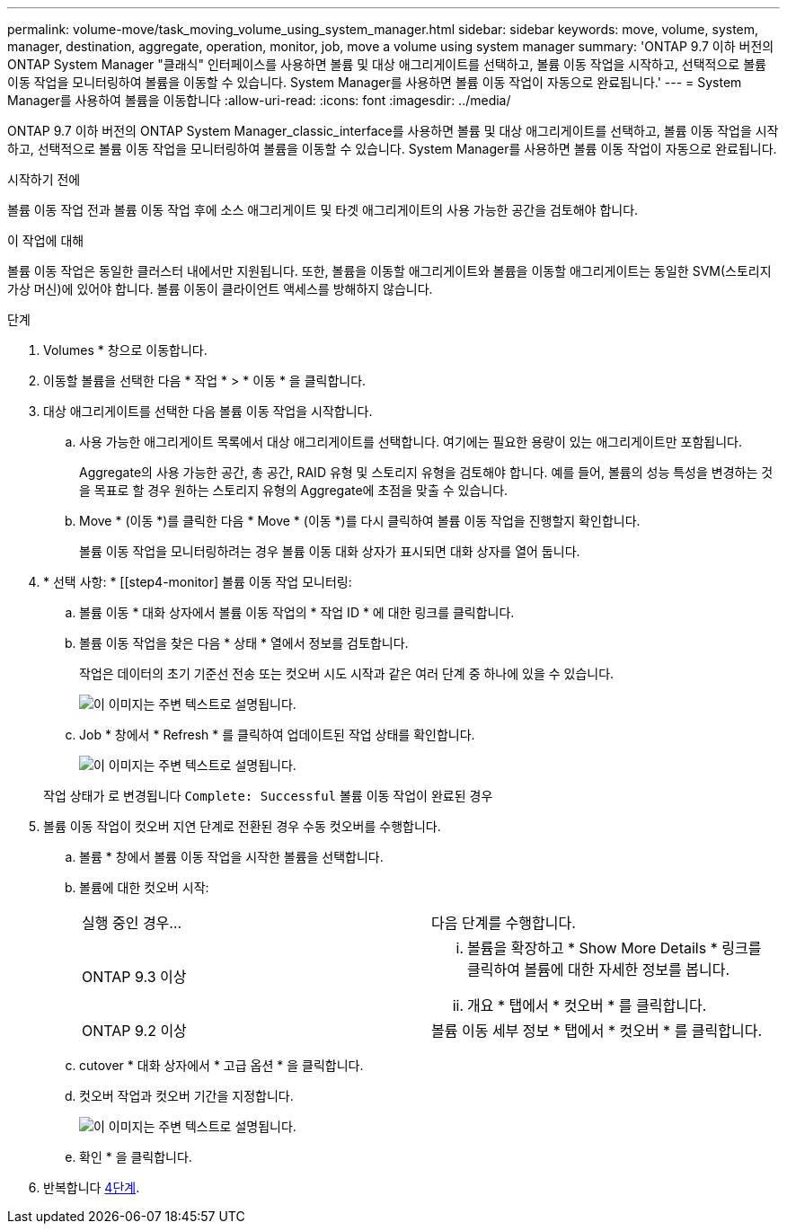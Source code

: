---
permalink: volume-move/task_moving_volume_using_system_manager.html 
sidebar: sidebar 
keywords: move, volume, system, manager, destination, aggregate, operation, monitor, job, move a volume using system manager 
summary: 'ONTAP 9.7 이하 버전의 ONTAP System Manager "클래식" 인터페이스를 사용하면 볼륨 및 대상 애그리게이트를 선택하고, 볼륨 이동 작업을 시작하고, 선택적으로 볼륨 이동 작업을 모니터링하여 볼륨을 이동할 수 있습니다. System Manager를 사용하면 볼륨 이동 작업이 자동으로 완료됩니다.' 
---
= System Manager를 사용하여 볼륨을 이동합니다
:allow-uri-read: 
:icons: font
:imagesdir: ../media/


[role="lead"]
ONTAP 9.7 이하 버전의 ONTAP System Manager_classic_interface를 사용하면 볼륨 및 대상 애그리게이트를 선택하고, 볼륨 이동 작업을 시작하고, 선택적으로 볼륨 이동 작업을 모니터링하여 볼륨을 이동할 수 있습니다. System Manager를 사용하면 볼륨 이동 작업이 자동으로 완료됩니다.

.시작하기 전에
볼륨 이동 작업 전과 볼륨 이동 작업 후에 소스 애그리게이트 및 타겟 애그리게이트의 사용 가능한 공간을 검토해야 합니다.

.이 작업에 대해
볼륨 이동 작업은 동일한 클러스터 내에서만 지원됩니다. 또한, 볼륨을 이동할 애그리게이트와 볼륨을 이동할 애그리게이트는 동일한 SVM(스토리지 가상 머신)에 있어야 합니다. 볼륨 이동이 클라이언트 액세스를 방해하지 않습니다.

.단계
. Volumes * 창으로 이동합니다.
. 이동할 볼륨을 선택한 다음 * 작업 * > * 이동 * 을 클릭합니다.
. 대상 애그리게이트를 선택한 다음 볼륨 이동 작업을 시작합니다.
+
.. 사용 가능한 애그리게이트 목록에서 대상 애그리게이트를 선택합니다. 여기에는 필요한 용량이 있는 애그리게이트만 포함됩니다.
+
Aggregate의 사용 가능한 공간, 총 공간, RAID 유형 및 스토리지 유형을 검토해야 합니다. 예를 들어, 볼륨의 성능 특성을 변경하는 것을 목표로 할 경우 원하는 스토리지 유형의 Aggregate에 초점을 맞출 수 있습니다.

.. Move * (이동 *)를 클릭한 다음 * Move * (이동 *)를 다시 클릭하여 볼륨 이동 작업을 진행할지 확인합니다.
+
볼륨 이동 작업을 모니터링하려는 경우 볼륨 이동 대화 상자가 표시되면 대화 상자를 열어 둡니다.



. * 선택 사항: * [[step4-monitor] 볼륨 이동 작업 모니터링:
+
.. 볼륨 이동 * 대화 상자에서 볼륨 이동 작업의 * 작업 ID * 에 대한 링크를 클릭합니다.
.. 볼륨 이동 작업을 찾은 다음 * 상태 * 열에서 정보를 검토합니다.
+
작업은 데이터의 초기 기준선 전송 또는 컷오버 시도 시작과 같은 여러 단계 중 하나에 있을 수 있습니다.

+
image::../media/volume_move_3_job_cutover.gif[이 이미지는 주변 텍스트로 설명됩니다.]

.. Job * 창에서 * Refresh * 를 클릭하여 업데이트된 작업 상태를 확인합니다.
+
image::../media/volume_move_4_job_is_successful.gif[이 이미지는 주변 텍스트로 설명됩니다.]

+
작업 상태가 로 변경됩니다 `Complete: Successful` 볼륨 이동 작업이 완료된 경우



. 볼륨 이동 작업이 컷오버 지연 단계로 전환된 경우 수동 컷오버를 수행합니다.
+
.. 볼륨 * 창에서 볼륨 이동 작업을 시작한 볼륨을 선택합니다.
.. 볼륨에 대한 컷오버 시작:
+
|===


| 실행 중인 경우... | 다음 단계를 수행합니다. 


 a| 
ONTAP 9.3 이상
 a| 
... 볼륨을 확장하고 * Show More Details * 링크를 클릭하여 볼륨에 대한 자세한 정보를 봅니다.
... 개요 * 탭에서 * 컷오버 * 를 클릭합니다.




 a| 
ONTAP 9.2 이상
 a| 
볼륨 이동 세부 정보 * 탭에서 * 컷오버 * 를 클릭합니다.

|===
.. cutover * 대화 상자에서 * 고급 옵션 * 을 클릭합니다.
.. 컷오버 작업과 컷오버 기간을 지정합니다.
+
image::../media/vol_move_cutover.gif[이 이미지는 주변 텍스트로 설명됩니다.]

.. 확인 * 을 클릭합니다.


. 반복합니다 <<step4-monitor,4단계>>.

